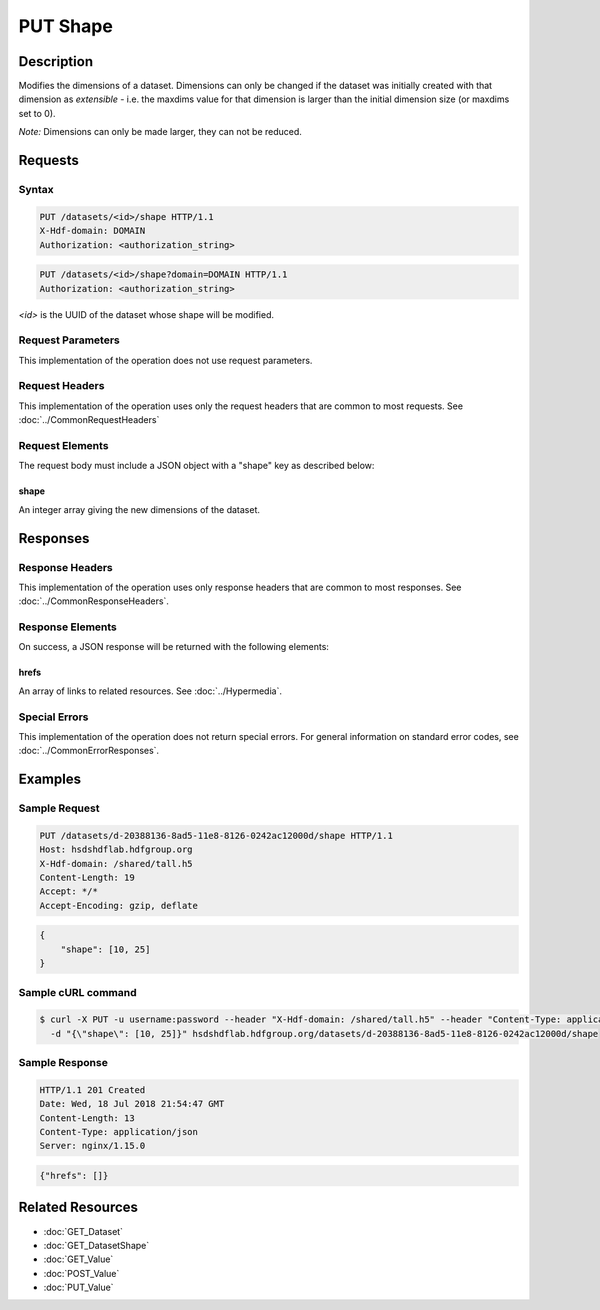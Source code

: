 **********************************************
PUT Shape
**********************************************

Description
===========
Modifies the dimensions of a dataset.  Dimensions can only be changed if the dataset
was initially created with that dimension as *extensible* - i.e. the maxdims value
for that dimension is larger than the initial dimension size (or maxdims set to 0).

*Note:* Dimensions can only be made larger, they can not be reduced.

Requests
========

Syntax
------
.. code-block:: http

    PUT /datasets/<id>/shape HTTP/1.1
    X-Hdf-domain: DOMAIN
    Authorization: <authorization_string>

.. code-block:: http

    PUT /datasets/<id>/shape?domain=DOMAIN HTTP/1.1
    Authorization: <authorization_string>

*<id>* is the UUID of the dataset whose shape will be modified.

Request Parameters
------------------
This implementation of the operation does not use request parameters.

Request Headers
---------------
This implementation of the operation uses only the request headers that are common
to most requests.  See :doc:`../CommonRequestHeaders`

Request Elements
----------------
The request body must include a JSON object with a "shape" key as described below:

shape
^^^^^
An integer array giving the new dimensions of the dataset.

Responses
=========

Response Headers
----------------

This implementation of the operation uses only response headers that are common to 
most responses.  See :doc:`../CommonResponseHeaders`.

Response Elements
-----------------

On success, a JSON response will be returned with the following elements:

hrefs
^^^^^
An array of links to related resources.  See :doc:`../Hypermedia`.

Special Errors
--------------

This implementation of the operation does not return special errors.  For general 
information on standard error codes, see :doc:`../CommonErrorResponses`.

Examples
========

Sample Request
--------------

.. code-block:: http

    PUT /datasets/d-20388136-8ad5-11e8-8126-0242ac12000d/shape HTTP/1.1
    Host: hsdshdflab.hdfgroup.org
    X-Hdf-domain: /shared/tall.h5
    Content-Length: 19
    Accept: */*
    Accept-Encoding: gzip, deflate

.. code-block:: json

    {
        "shape": [10, 25]
    }

Sample cURL command
-------------------

.. code-block:: bash

    $ curl -X PUT -u username:password --header "X-Hdf-domain: /shared/tall.h5" --header "Content-Type: application/json"
      -d "{\"shape\": [10, 25]}" hsdshdflab.hdfgroup.org/datasets/d-20388136-8ad5-11e8-8126-0242ac12000d/shape

Sample Response
---------------

.. code-block:: http

    HTTP/1.1 201 Created
    Date: Wed, 18 Jul 2018 21:54:47 GMT
    Content-Length: 13
    Content-Type: application/json
    Server: nginx/1.15.0

.. code-block:: json

    {"hrefs": []}

Related Resources
=================

* :doc:`GET_Dataset`
* :doc:`GET_DatasetShape`
* :doc:`GET_Value`
* :doc:`POST_Value`
* :doc:`PUT_Value`


 